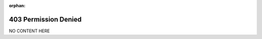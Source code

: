 :orphan:

403 Permission Denied
=====================

.. meta::
   :description: This is an error page at Ayoub Malek's blog and website
   :keywords: 404, Not found, Error, No Content Here
   :author: Ayoub Malek


NO CONTENT HERE
